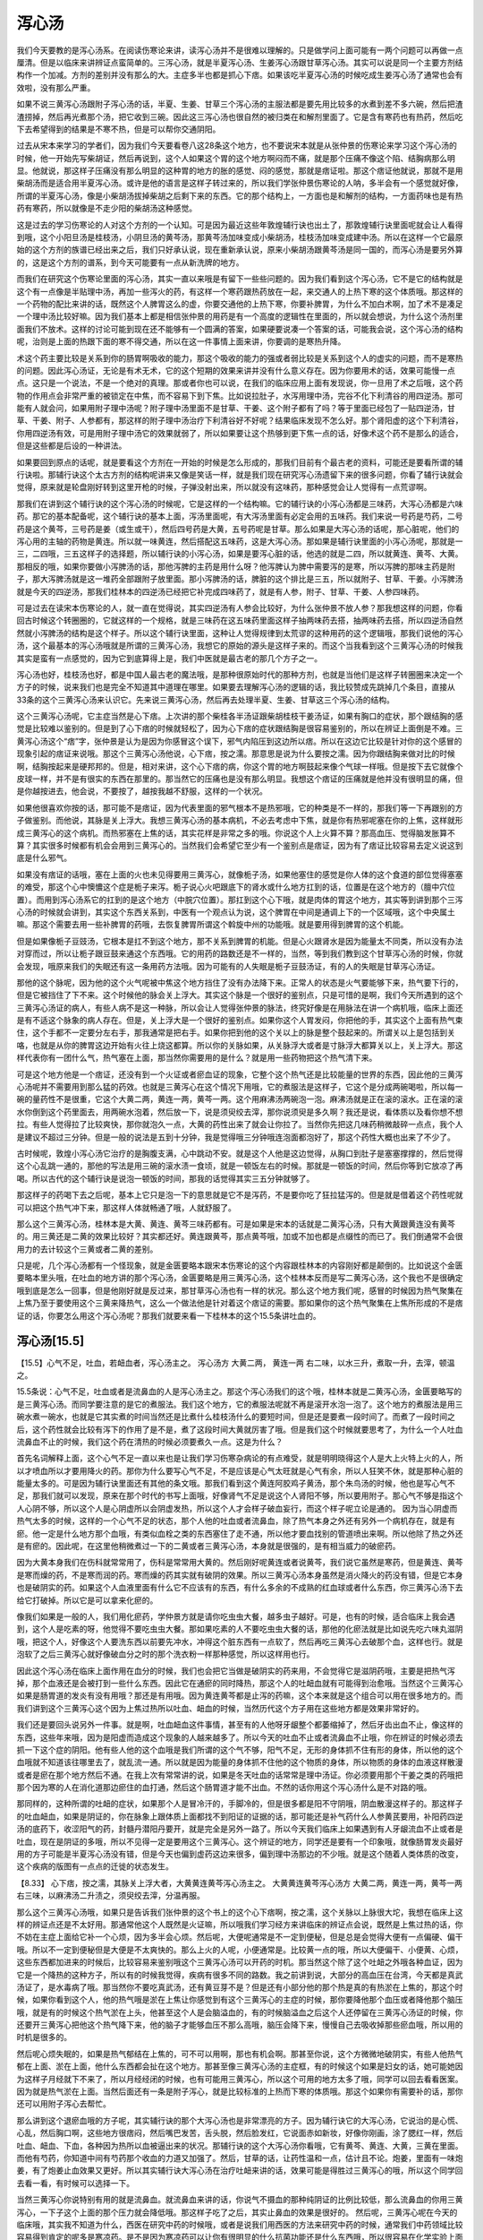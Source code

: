 泻心汤
===========

我们今天要教的是泻心汤系。在阅读伤寒论来讲，读泻心汤并不是很难以理解的。只是做学问上面可能有一两个问题可以再做一点厘清。但是以临床来讲辨证点蛮简单的。三泻心汤，就是半夏泻心汤、生姜泻心汤跟甘草泻心汤。其实可以说是同一个主要方剂结构作一个加减。方剂的差别并没有那么的大。主症多半也都是抓心下痞。如果该吃半夏泻心汤的时候吃成生姜泻心汤了通常也会有效啦，没有那么严重。

如果不说三黄泻心汤跟附子泻心汤的话，半夏、生姜、甘草三个泻心汤的主服法都是要先用比较多的水煮到差不多六碗，然后把渣渣捞掉，然后再光煮那个汤，把它收到三碗。因此这三泻心汤也很自然的被归类在和解剂里面了。它是含有寒药也有热药，然后吃下去希望得到的结果是不寒不热，但是可以帮你交通阴阳。

过去从宋本来学习的学者们，因为我们今天要看卷八这28条这个地方，也不要说宋本就是从张仲景的伤寒论来学习这个泻心汤的时候，他一开始先写柴胡证，然后再说到，这个人如果这个胃的这个地方啊闷而不痛，就是那个压痛不像这个陷、结胸病那么明显。他就说，那这样子压痛没有那么明显的这种胃的地方的胀的感觉、闷的感觉，那就是痞证啦。那这个痞证他就说，那就不是用柴胡汤而是适合用半夏泻心汤。或许是他的语言是这样子转过来的，所以我们学张仲景伤寒论的人呐，多半会有一个感觉就好像，所谓的半夏泻心汤，像是小柴胡汤拔掉柴胡之后剩下来的东西。它的那个结构上，一方面也是和解剂的结构，一方面药味也是有热药有寒药，所以就像是不走少阳的柴胡汤这种感觉。

这是过去的学习伤寒论的人对这个方剂的一个认知。可是因为最近这些年敦煌辅行诀也出土了，那敦煌辅行诀里面呢就会让人看得到哦，这个小阳旦汤是桂枝汤，小阴旦汤的黄芩汤，那黄芩汤加味变成小柴胡汤，桂枝汤加味变成建中汤。所以在这样一个它最原始的这个方剂的族谱已经出来之后，我们只好承认说，现在重新承认说，原来小柴胡汤跟黄芩汤是同一国的，而泻心汤是要另外算的，这是这个方剂的谱系，到今天可能要有一点从新洗牌的地方。

而我们在研究这个伤寒论里面的泻心汤，其实一直以来哦是有留下一些些问题的。因为我们看到这个泻心汤，它不是它的结构就是这个有一点像是半贴理中汤，再加一些泻火的药，有这样一个寒药跟热药放在一起，来交通人的上热下寒的这个体质哦。那这样的一个药物的配比来讲的话，既然这个人脾胃这么的虚，你要交通他的上热下寒，你要补脾胃，为什么不加白术啊，加了术不是凑足一个理中汤比较好嘛。因为我们基本上都是相信张仲景的用药是有一个高度的逻辑性在里面的，所以就会想说，为什么这个汤剂里面我们不放术。这样的讨论可能到现在还不能够有一个圆满的答案，如果硬要说凑一个答案的话，可能我会说，这个泻心汤的结构呢，治则是上面的热跟下面的寒不得交通，所以在这一件事情上面来讲，你要调的是寒热升降。

术这个药主要比较是关系到你的肠胃啊吸收的能力，那这个吸收的能力的强或者弱比较是关系到这个人的虚实的问题，而不是寒热的问题。因此泻心汤证，无论是有术无术，它的这个短期的效果来讲并没有什么意义存在。因为你要用术的话，效果可能慢一点点。这只是一个说法，不是一个绝对的真理。那或者你也可以说，在我们的临床应用上面有发现说，你一旦用了术之后哦，这个药物的作用点会非常严重的被锁定在中焦，而不容易下到下焦。比如说拉肚子，水泻用理中汤，完谷不化下利清谷的用四逆汤。那可能有人就会问，如果用附子理中汤呢？附子理中汤里面不是甘草、干姜、这个附子都有了吗？等于里面已经包了一贴四逆汤，甘草、干姜、附子、人参都有，那这样的附子理中汤治疗下利清谷好不好呢？结果临床发现不怎么好。那个肾阳虚的这个下利清谷，你用四逆汤有效，可是用附子理中汤它的效果就弱了，所以如果要让这个热够到更下焦一点的话，好像术这个药不是那么的适合，但是这些都是后设的一种讲法。

如果要回到原点的话呢，就是要看这个方剂在一开始的时候是怎么形成的，那我们目前有个最古老的资料，可能还是要看所谓的辅行诀啦。那辅行诀这个太古方剂的结构呢讲来又像是笑话一样，就是我们现在研究泻心汤遗留下来的很多问题，你看了辅行诀就会觉得，原来就是轮盘刚好转到这里开枪的时候，子弹没射出来，所以就没有这味药，那种感觉会让人觉得有一点荒谬啊。

那我们在讲到这个辅行诀的这个泻心汤的时候呢，它是这样的一个结构嘛。它的辅行诀的小泻心汤都是三味药，大泻心汤都是六味药。那它的基本配备呢，这个辅行诀的基本上面，泻汤里面呢，有大泻汤里面有必定会用的五味药。我们来说一号药是芍药，二号药是这个黄芩，三号药是姜（或生或干），然后四号药是大黄，五号药呢是甘草。那么如果是大泻心汤的话呢，那心脏呢，他们的泻心用的主轴的药物是黄连。所以就一味黄连，然后搭配这五味药，这是大泻心汤。那如果是辅行诀里面的小泻心汤呢，那就是一三，二四哦，三五这样子的选择题，所以辅行诀的小泻心汤，如果是要泻心脏的话，他选的就是二四，所以就黄连、黄芩、大黄。那相反的哦，如果你要做小泻脾汤的话，那他泻脾的主药是用什么呀？他泻脾认为脾中需要泻的是寒，所以泻脾的那味主药是附子，那大泻脾汤就是这一堆药全部跟附子放里面。那小泻脾汤的话，脾脏的这个排比是三五，所以就附子、甘草、干姜。小泻脾汤就是今天的四逆汤，那我们桂林本的四逆汤已经把它补完成四味药了，就是有人参，附子、甘草、干姜、人参四味药。

可是过去在读宋本伤寒论的人，就一直在觉得说，其实四逆汤有人参会比较好，为什么张仲景不放人参？那我想这样的问题，你看回古时候这个转圈圈的，它就这样的一个规格，就是三味药在这五味药里面这样子抽两味药去搭，抽两味药去搭，所以四逆汤自然然就小泻脾汤的结构是这个样子。所以这个辅行诀里面，这种让人觉得规律到太荒谬的这种用药的这个逻辑哦，那我们说他的泻心汤，这个最基本的泻心汤哦就是所谓的三黄泻心汤，我想它的原始的源头是这样子来的。而这个当我看到这个三黄泻心汤的时候我其实是蛮有一点感觉的，因为它到底算得上是，我们中医就是最古老的那几个方子之一。

泻心汤也好，桂枝汤也好，都是中国人最古老的魔法哦，是那种很原始时代的那种方剂，也就是当他们是这样子转圈圈来决定一个方子的时候，说来我们也是完全不知道其中道理在哪里。如果要去理解泻心汤的逻辑的话，我比较赞成先跳掉几个条目，直接从33条的这个三黄泻心汤来认识它。先来说三黄泻心汤，然后再去处理半夏、生姜、甘草这三个泻心汤的结构。

这个三黄泻心汤呢，它主症当然是心下痞。上次讲的那个柴桂各半汤证跟柴胡桂枝干姜汤证，如果有胸口的症状，那个跟结胸的感觉是比较难以鉴别的。但是到了心下痞的时候就轻松了，因为心下痞的症状跟结胸是很容易鉴别的，所以在辨证上面倒是不难。三黄泻心汤这个“痞”字，张仲景是认为是因为你感冒这个误下，邪气内陷压到这边所以痞。所以在这边它比较是针对你的这个感冒的现象引起的痞证来说哦。那这个三黄泻心汤他说，心下痞，按之濡。那意思是说为什么要按之濡。因为你跟结胸来做对比的时候啊，结胸按起来是硬邦邦的。但是，相对来讲，这个心下痞的病，你这个胃的地方啊鼓起来像个气球一样哦。但是按下去它就像个皮球一样，并不是有很实的东西在那里的。那当然它的压痛也是没有那么明显。我想这个痞证的压痛就是他并没有很明显的痛，但是你越按进去，他会说，不要按了，越按我越不舒服，这样的一个状况。

如果他很喜欢你按的话，那可能不是痞证，因为代表里面的邪气根本不是热邪哦，它的种类是不一样的，那我们等一下再跟别的方子做鉴别。而他说，其脉是关上浮大。我想三黄泻心汤的基本病机，不必去考虑中下焦，就是你有热邪呢塞在你的上焦，这样就形成三黄泻心的这个病机。而热邪塞在上焦的话，其实花样是非常之多的哦。你说这个人上火算不算？那高血压、觉得脑发胀算不算？其实很多时候都有机会会用到三黄泻心的。当然我们会希望它至少有一个鉴别点是痞证，因为有了痞证比较容易去定义说这到底是什么邪气。

如果没有痞证的话哦，塞在上面的火也未见得要用三黄泻心，就像栀子汤，如果他塞住的感觉是你人体的这个食道的部位觉得塞塞的难受，那这个心中懊憹这个症是栀子来泻。栀子说心火吧跟底下的肾水或什么地方扛到的话，位置是在这个地方的（膻中穴位置）。而用到泻心汤系它的扛到的是这个地方（中脘穴位置）。那扛到这个心下哦，就是肉体的胃这个地方，其实等到讲到那个三泻心汤的时候就会讲到，其实这个东西关系到，中医有一个观点认为说，这个脾胃在中间是通调上下的一个区域哦，这个中央属土嘛。那这个需要去用一些补脾胃的药哦，去恢复脾胃所谓这个斡旋中州的功能哦。就是要用得到脾胃的这个机能。

但是如果像栀子豆豉汤，它根本是扛不到这个地方，那不关系到脾胃的机能。但是心火跟肾水是因为能量太不同类，所以没有办法对穿而过，所以让栀子跟豆鼓来通这个东西哦。它的用药的路数还是不一样的，当然，等到我们教到这个甘草泻心汤的时候，你就会发现，哦原来我们的失眠还有这一条用药方法哦。因为可能有的人失眠是栀子豆鼓汤证，有的人的失眠是甘草泻心汤证。

那他的这个脉呢，因为他的这个火气呢被中焦这个地方挡住了没有办法降下来。正常人的状态是火气要能够下来，热气要下行的，但是它被挡住了下不来。这个时候他的脉会关上浮大。其实这个脉是一个很好的鉴别点，只是可惜的是啊，我们今天所遇到的这个三黄泻心汤证的病人，有些人病不是这一种脉，所以会让人觉得张仲景的脉法，终究好像是在用脉法在讲一个病机哦，临床上面还是有不适这个脉象的病人存在。但是，关上浮大是一个很好的鉴别点。如果你这个人胃发闷，你把他的手，其实这个上面有热气束住，这个手都不一定要分左右手，那我通常是把右手。如果你把到他的这个关以上的脉是整个鼓起来的。所谓关以上是包括到关咯，也就是从你的脾胃这边开始有火往上烧这都算。所以你的关脉如果，从关脉浮大或者是寸脉浮大都算关以上，关上浮大。那这样代表你有一团什么气，热气塞在上面，那当然你需要用的是什么？就是用一些药物把这个热气清下来。

可是这个地方他是一个痞证，还没有到一个火证或者瘀血证的现象，它整个这个热气还是比较能量的世界的东西，因此他的三黄泻心汤呢并不需要用到那么猛的药效。也就是三黄泻心在这个情况下用哦，它的煮服法是这样子，它这个是分成两碗喝啦，所以每一碗的量药性不是很重，它这个大黄二两，黄连一两，黄芩一两。这个用麻沸汤两碗泡一泡。麻沸汤就是正在滚的滚水。正在滚的滚水你倒到这个药里面去，用两碗水泡着，然后放一下，说是须臾绞去滓，那你说须臾是多久啊？我还是说，看体质以及看你想不想拉。有些人觉得拉了比较爽快，那你就泡久一点，大黄的药性出来了就会让你拉了。当然你先把这几味药稍微敲碎一点点，我个人是建议不超过三分钟。但是一般的说法是五到十分钟，我是觉得哦三分钟哦连泡面都泡好了，那这个药性大概也出来了不少了。

古时候呢，敦煌小泻心汤它治疗的是胸腹支满，心中跳动不安。就是这个人他是这边觉得，从胸口到肚子是塞塞撑撑的，然后觉得这个心乱跳一通的，那他的写法是用三碗的滚水渍一食顷，就是一顿饭左右的时候。那就是一顿饭的时间，然后你等到它放凉了再喝。所以古代的这个辅行诀是说泡一顿饭的时间，那我的话觉得其实三五分钟就够了。

那这样子的药喝下去之后呢，基本上它只是泡一下的意思就是它不是泻药，不是要你吃了狂拉猛泻的。但是就是借着这个药性呢就可以把这个热气冲下来，那这样人体就畅通了哦，人就舒服了。

那么这个三黄泻心汤，桂林本是大黄、黄连、黄芩三味药都有。可是如果是宋本的话就是二黄泻心汤，只有大黄跟黄连没有黄芩的。用三黄还是二黄的效果比较好？其实都还好。黄连跟黄芩，那点黄芩哦，加或不加也都是点缀性的而已了。我们倒通常不会很用力的去计较这个三黄或者二黄的差别。

只是呢，几个泻心汤都有一个怪现象，就是金匮要略本跟宋本伤寒论的这个内容跟桂林本的内容刚好都是颠倒的。比如说这个金匮要略本里头哦，在吐血的地方讲的那个泻心汤，金匮要略是用三黄泻心汤，这个桂林本反而是写二黄泻心汤，这个我也不是很确定哦到底是怎么一回事，但是他刚好就是反过来，那甘草泻心汤也有一样的状况。那么这个地方我们呢，感冒的时候因为热气聚集在上焦乃至于要使用这个三黄来降热气，这么一个做法他是针对着这个痞证的需要。那如果你的这个热气聚集在上焦所形成的不是痞证的话，你要怎么用这个泻心汤呢？那我们就要来看一下桂林本的这个15.5条讲吐血的。


泻心汤[15.5]
----------------

【15.5】心气不足，吐血，若衄血者，泻心汤主之。
泻心汤方
大黄二两，     黄连一两
右二味，以水三升，煮取一升，去滓，顿温之。
 
15.5条说：心气不足，吐血或者是流鼻血的人是泻心汤主之。那这个泻心汤我们的这个哦，桂林本就是二黄泻心汤，金匮要略写的是三黄泻心汤。而同学要注意的是它的煮服法。我们这个地方，它的煮服法呢就不再是滚开水泡一泡了。这个地方的煮服法是用三碗水煮一碗水，也就是它其实煮的时间当然还是比煮什么桂枝汤什么的要短时间，但是还是要煮一段时间了。而煮了一段时间之后，这个药性就会比较有泻下的作用了是不是，煮了这段时间大黄就厉害了哦。但是我们这个时候就要思考了，为什么一个人吐血流鼻血不止的时候，我们这个药在清热的时候必须要煮久一点。这是为什么？
 
首先名词解释上面，这个心气不足一直以来也是让我们学习伤寒杂病论的有点难受，就是明明晓得这个人是大上火特上火的人，所以才喷血所以才要用降火的药。那你为什么要写心气不足，不是应该是心气太旺就是心气有余，所以人狂笑不休，就是那种心脏的能量太多的。可是因为辅行诀里面还有其他的条文哦。那我们看到这个黄连阿胶鸡子黄汤，那个朱鸟汤的时候，他也是写心气不足，那我们就可以发现，原来在那个时代的书写上面哦，好像肾气不足是说这个人肾阳不够，所以要用附子。那心气不够是指这个人心阴不够，所以这个人是心阴虚所以会阴虚发热，所以这个人才会样子破血妄行，而这个样子呢立论是通的。
因为当心阴虚而热气太多的时候，这样的一个心气不足的状态，那个人他的吐血或者流鼻血，除了热气本身之外还有另外一个病机存在，就是有瘀。他一定是什么地方那个血哦，有类似血栓之类的东西塞住了走不通，所以他才要血找别的管道喷出来啊。所以他除了热之外还是有瘀的。因此呢，在这里他稍微煮过一下的二黄或者三黄泻心汤，本身就是很强的，是有相当威力的破瘀药。
 
因为大黄本身我们在伤科就常常用了，伤科是常常用大黄的。然后刚好呢黄连或者说黄芩，我们说它虽然是寒药，但是黄连、黄芩是寒而燥的药，不是寒而润的药。寒而燥的药其实就有破阴的效果。所以三黄泻心汤本身虽然是消火降火的药没有错，但是它本身也是破阴实的药。如果这个人血液里面有什么它不应该有的东西，有什么多余的不成熟的红血球或者什么东西，你三黄泻心汤下去给它打破掉。所以它是可以拿来化瘀的。
 
像我们如果是一般的人，我们用化瘀药，学仲景方就是请你吃虫虫大餐，越多虫子越好。可是，也有的时候，适合临床上我会遇到，这个人是吃素的呀，他觉得不要吃虫虫大餐。那如果吃素的人不要吃虫虫大餐的话，那他的化瘀法就是比如说先吃六味丸滋阴哦，把这个人，好像这个人要洗东西以前要先冲水，冲得这个脏东西有一点软了，然后再吃三黄泻心去破那个血，这样也行。就是泡软了之后三黄泻心就好像破血分之时的那个洗衣粉一样那种感觉，所以这样用也行。
 
因此这个泻心汤在临床上面作用在血分的时候，我们也会把它当做是破阴实的药来用，不会觉得它是滋阴药哦，主要是把热气泻掉，那个血液还是会被打到一些什么东西。因此它在通瘀的同时降热，那这个人的吐衄血就有可能得到治愈哦。当然这个三黄泻心如果是肠胃道的发炎有没有用哦？那还是有用哦。因为黄连黄芩都是止泻的药嘛，这个本来就是这个组合可以用在很多地方的。而我们讲到这个三黄泻心这个因为上焦过热所以吐血、衄血的时候，当然历代这个方子用在这些地方都是效果非常好的。
 
我们还是要回头说另外一件事。就是啊，吐血衄血这件事情，甚至有的人他呀牙龈整个都萎缩掉了，然后牙齿出血不止，像这样的东西，这些年来哦，因为是阳虚而造成这个现象的人越来越多了。所以今天的吐血不止或者流鼻血不止哦，你在辨证的时候必须去抓一下这个症的阴阳。他有些人他的这个血哦是我们所谓的这个气不够，阳气不足，无形的身体抓不住有形的身体，所以他的这个血哦就不知道该往哪里去了，就乱流一通。所以就是因为能量的身体抓不住他的这个物质的身体，所以物质的身体的血液这样散漫或者是瘀在那个地方然后不通。在我上次有常常讲的说，如果是冬天吐血的话常常是理中汤证。你必须要用那个干姜之类的药哦把那个因为寒的人在消化道那边瘀住的血打通，然后这个肠胃道才能不出血。不然的话你用这个泻心汤什么是不对路的哦。
 
那同样的，这种所谓的吐衄的症状，如果那个人是冒冷汗的，手脚冷的，但是很多都是阳不守阴哦，阴血散漫这样子的。那这样子的吐血衄血，如果是阴证的，你在脉象上跟体质上面都找不到阳证的证据的话，那可能还是补气药什么人参黄芪要用，补阳药四逆汤的底药下，收涩阳气的药，封髓丹潜阳丹要开，就是完全是另外一路了。所以今天我们临床上如果遇到有人牙龈流血不止或者是吐血，现在是阴证的多哦，所以不见得一定是要用这个三黄泻心。这个辨证的地方，同学还是要有一个印象哦，就像肠胃发炎最好用的方子可能是半夏泻心汤没有错，但是今天也偏到虚药这边来很多，偏到理中汤那边的不少哦。就是这个随着人类体质的改变，这个疾病的版图有一点点的迁徙的状态发生。
 
【8.33】 心下痞，按之濡，其脉关上浮大者，大黄黄连黄芩泻心汤主之。
大黄黄连黄芩泻心汤方
大黄二两，黄连一两，黄芩一两
右三味，以麻沸汤二升渍之，须臾绞去滓，分温再服。
 
那么这个三黄泻心汤哦，如果只是告诉我们张仲景的这个书上的这个心下痞啊，按之濡，这个关脉以上脉很大坨，我想在临床上这样的辨证点还是不太好用。那通常他这个人既然是火证嘛，所以哦我们学习经方来讲临床的辨证点会说，既然是上焦过热的话，你不妨在主症上面给它补一个心烦，因为多半会心烦。然后呢，大便呢通常是不一定到便秘，但是总是会觉得大便有一点偏硬、偏干哦。所以不一定到便秘但是大便是不太爽快的。那么上火的人呢，小便通常是。比较黄一点的哦，所以大便偏干、小便黄、心烦，这些东西都加进来的时候后，比较容易来鉴别哦这个三黄泻心汤可以开药的时机。那当然这个除了这个吐衄之外哦各种血证，因为它是一个降热的这种方子，所以有的时候我觉得，疾病有很多不同的路数。我之前讲到说，大部分的高血压在台湾，今天都是真武汤证了，是水毒病了哦。那当然你不要吃真武汤，还有黄豆芽不是？但是还有小部分他的那个热是真的有热淤在上焦的，那这个时候，如果你看到这个人，他的热气哦是淤在上焦让你感觉到有这个三黄泻心的主症的时候，那你要降他那个血压或者降他那个脑压哦，就是有的时候这个热气淤在上头，他甚至这个人是会脑溢血的，有的时候脑溢血之后这个人还停留在三黄泻心汤证的时候，你还要开三黄泻心把他这个热气降下来，他的脑子才能够血压不那么高哦，脑压会降下来，慢慢自己去吸收掉那些瘀血哦，所以用的时机是很多的。
 
然后呢心烦失眠的，如果是热气郁结在上焦的，可不可以用啊，那也有机会啊。那甚至你说，这个方微微地破阴实，有些人他热气郁在上面、淤在上面，他什么东西都会扯在这个地方。那甚至像三黄泻心汤的主症框，有的时候这个如果是妇女的话，她可能她因为这样子月经就下不来了，所以月经经闭的时候，也有可能用三黄泻心，所以这个可用的地方太多了哦，同学可以回去看看医案。因为就是热气淤在上面。当然后面还有一条是附子泻心，就是比较标准的上热而下寒的体质哦。那这个如果你有需要补的话，那你还可以用附子泻心去帮忙。
 
那么讲到这个退瘀血哦的方子呢，其实辅行诀的那个大泻心汤也是非常漂亮的方子。因为辅行诀它的大泻心汤，它说治的是心慌、心乱，然后胸口啊，这些地方很痞闷，然后嘴巴发苦，舌头脱，然后脸发红，它说面赤如新妆，好像你刚画，涂了腮红一样，然后吐血、衄血、下血，各种因为热所以血被逼出来的状况。那辅行诀的这个大泻心汤你看哦，它有黄芩、黄连、大黄，三黄在里面。而他有芍药，你知道中间有芍药那个收血的力道又加强了。然后，甘草的话，让药性温和一点，估计且不论。炮姜，里面有一味炮姜，有了炮姜止血效果又更好。所以其实辅行诀大泻心汤在治疗吐衄来讲的话，效果可能是得胜过三黄泻心的哦，所以这个同学回去看一看，有时候可以选择一下。
 
当然三黄泻心你说特别有用的就是流鼻血。就流鼻血来讲的话，你说气不摄血的那种纯阴证的比例比较低，那么流鼻血的你用三黄泻心，一下子这个上面的那个压力就会降低哦。那这样子吃了之后，其实止鼻血的效果是很好的。
然后呢，三黄泻心呢在今天的临床哦，其实我不知道为什么，西医在研究中药的时候哦，或者是说我们用西医的方法来研究中药的时候，通常我们中药领域比较容易得到肯定的呢多是寒凉药。是不是因为寒凉药可以让你有很明显的什么抗菌功能还是什么东西哦，所以很容易在化学实验上面得到肯定。那你说比较热的药哦，好像就，好像他们不知道该怎么肯定还是怎么样，我不太确定那个逻辑真的是什么。但是呢，像今天呐三黄泻心这种药哦，就变成那种哦，这种比较偏西医研究的人呐特别爱，比如说什么三黄泻心啊作用在咽喉癌什么食道癌患者，在接受化疗的时候用三黄泻心汤来辅助治疗，可以争强这个人体的免疫力什么，然后复原情况比较好。
 
那要不然的话现在台湾好像前阵子听说，有一个什么组织在找一些什么艾滋病的患者哦，然后说是用这个三黄提炼的东西来抗艾滋什么什么的，然后就是让他们比较不发病，找做这种实验之类的。这个东西我也不知道该怎么说，基本上你说三黄泻心这种东西如果你吃一点点的话，或者是短期间吃的话，它通常是提升一个人的免疫力。就好像你身体如果有一些寒药进来哦，会刺激你的身体去产生热能，去把这个寒气平衡回来。所以少量而短期的寒药往往是有能力去振奋一个人的免疫机能的。可是如果你短期少量的用药研究发现这个人免疫机能提升了，我认为你就认为这个药可以3个月、5个月，1年、2年的吃下去，这是有一点奇怪的。因此到今天这个所谓的三黄剂呢是可以提升免疫机能的这种药物哦，这种说法我觉得在中医的临床上面还是不能轻易地肯定这件事情。
 
你如果继续地吃，大概一个礼拜以后你的免疫力就不会再提升了，然后再继续地吃，可能白头发就开始一根一根的冒出来了哦，就是又寒又破阴的药。这样子的状况还是会有，但是今天的这些研究者哦就蛮喜欢这一套的啦，也不知道该怎么讲这件事情了哦。但是我们至少有个底哦，就是我觉得用这样的方式去研究这个三黄哦，其实没有什么意思了哦，但是现在就有一点这样的味道。


附子泻心汤证[8.34]
-----------------------

【8.34】 心下痞，而复恶寒者，附子泻心汤主之。
附子泻心汤方
大黄二两，黄连一两，黄芩一两，附子一枚（炮去皮，破，别煮取汁）
右四味，切三味，以麻沸汤二升渍之，须臾绞去滓，纳附子汁，分温再服。
 
认识了三黄泻心之后，我们就可以看一看后面的一条附子泻心汤。宋本在恶寒后面还有两个字是“汗出”。我想，又恶寒又汗出，这个主症是比较完整的哦。因为，我们要用到附子的时机就是，阳虚而自汗嘛，在太阳来讲。所以他又会怕冷又会出很多汗，就是冒冷汗就是汗流不止，那你就知道该用附子了。那么上面的热呢，你用三黄去退。下面的这个阳气不足呢，你用附子去补足，那这是一个很好的搭配。不过它的煮服法呢，就变成说三黄要用泡这个杯面的方法来处理。然后呢附子呢是你如果不煮45分钟到一个钟头恐怕还有毒性的药。所以你就，附子另外去煮一碗附子的汤，然后三黄来快速泡一个三黄茶，然后在喝的时候加到一起喝下去。
 
三黄泻心汤，如果我们在伤寒论里头要给它贴一个标签的话，我们称之为火痞，就是这个火证之痞。如果你是附子泻心汤的话，他的这个症状，往往那个病人会让你看得到蛮明显的就是，上半身呐觉得很热，要扇扇子，出大汗，干，这样子的感觉。可是呢他的脚哦是要裹棉被的，是觉得脚很怕冷的。就是上热和下寒不得交通的时候，这个三黄跟附子的这个药物是有用的。当然你会说，上热下寒不是栀子豆鼓嘛。哦我说栀子豆鼓是扛在这个地方用的哦（膻中穴位置），那三黄泻心那个痞，我想用泻心汤我们在伤寒的世界我们还是以痞证来抓主症哦。那有个痞的话那就是扛在这个地方（中脘穴位置）的话，那就是三黄剂跟附子剂的联合作用。所以这个上热下寒是蛮好用的。

当然我们在如果要整个伤寒论的条文一起来做思考的话，会有一点地方会觉得好像有一点头大。就是我们之前教到这个肾气丸的时候，有讲到所谓的引火归元法。那这个火不归元也是上热下寒呐，那这个如果是以后啊教到完全的阴证的时候也有这个所谓的戴阳证，就是阴寒太盛，阳气外脱，也是脸红红的啊。那个阳气像戴帽子一样被逼着浮在表面了，那你说戴阳证跟附子泻心汤证跟火不归元的肾气汤证或者引火汤证，那这个差别到底在哪里？我倒是只能这样说啊，就是火不归元的症状好像我们之前有教比较清楚的是什么膝盖发冷啊然后脸的什么地方发炎，那个膝盖发冷这个地方比较能够让你看到你需要的是更把这个阳气往下引导的药物。
 
那这个附子泻心汤基本上我们主症，如果是照伤寒论就是抓个痞证啊。如果完全没有痞证的话，你可能会只能说知道自己是在以一个病机的角度在开药哦，那就是试试看。至于说戴阳病，张仲景的话是写通脉四逆汤，但是实际上我们今天是用白通汤治疗比较多。那个戴阳证我想以后哦学了阴证的部分，同学会比较熟悉了，也不是那么急着要在这个时候一定要分辨出来。但是一般而言的上热下寒，那我想用附子泻心汤还是一个不错的选择。那这个地方他就已经开始告诉你说泻心汤哦，是上面的热跟下面的寒不能够交通所形成的一种疾病。那有了这样的一个思考的根底的话，我们就可以比较方便说回头去看这个半夏泻心汤。


半夏泻心汤证[8.28]
--------------------------

这个半夏泻心汤，跟这个生姜泻心汤，甘草泻心汤，都是从同一个主方里头调整药味弄出来的。那这个结构是什么呢？在这个敦煌辅行诀里面呢，是有五个方子，是救逆五泻汤，就是误治了之后，他的这个体质产生了问题。比如说救逆用的泻心汤它就写说，这个人阳气一向很够，可是你误用了下法，于是邪气就陷进来，变成心下痞满，然后呢吃不下饭，拉肚子，肚子咕噜咕噜响，就是基本的泻心汤证哦，就是三泻心汤的那个泻心汤证。那它就说，这个时候你要用的方子呢就是黄芩、黄连、人参、甘草、干姜哦，那另外一个版本是说有大枣。
 
半夏泻心汤方
半夏半升（洗），黄芩三两，干姜三两，人参三两，甘草三两（炙），黄连一两，大枣十二枚（劈）
右七味，以水一斗，煮取六升，去滓，再煎取三升，温服一升，日三服。
 
那么这个方剂是怎么来的呢？这个方剂是这样子哦，救逆五泻汤的结构是小泻心汤的前两味药，那小泻心汤的前两味药是黄连跟黄芩嘛。所以黄连、黄芩两味药再加上它的次一脏的这个小补汤的前三味药。像敦煌辅行诀的这个小补汤呢，是有三味药是可以拿来跟它的——跟做成大补汤的时候跟它的前一脏去公用的哦。那敦煌的小补脾汤，我们说心脏是火脏，脾脏是土脏，火生土。那小补脾汤呢是三两的人参、甘草、干姜，然后再加一两的白术。因为这个五脏补汤各有一个中轴药，白术是其中一个中轴药。然后就是到时候你做成大补汤的时候，这个加下面一个脏的那什么东西结构的时候，它这个药是不用动它的。因此呢它的基本结构就是这样子的话，小泻汤前两味药加上下一个脏的小补汤的前三味药，那这样子加到一起是救逆泻心汤，那误下造成心下痞的救逆泻心汤的基本结构是这样子转轮盘来的。所以照这个敦煌辅行诀的太古时代的用药逻辑，白术刚好是排除在外的，就是这样而已。所以你说有什么道理，辅行诀的道理我是搞不清楚的，但是就是这么一回事了，它的逻辑上是这样子。那这样的一个基本逻辑，我们再加一些这个，半夏啦再加一点大枣啦，就变成今天的半夏泻心汤了哦。当然药剂上面我们还是以开药的时候大约是以这个张仲景的这个剂量为准了。
 
金匮要略17-10：呕而肠鸣，心下痞者，半夏泻心汤主之。
 
半夏泻心汤主症当然还是抓心下痞啦。那么，你说半夏泻心汤它的这个条文，我们在这边8.28条看到的条文其实不太够。就是它的这个辨证点只是一个痞证，然后比较没有压痛。那我们今天要抓主症会觉得这样子好像不太够，所以因此我们通常都请出金匮要略里面的一条，但这条我们的桂林本没有。就是金匮要略在说这个半夏泻心汤的用法的时候是说：呕而肠鸣，心下痞者。也就是这个人的病是心下痞之外，他的征兆是容易呕吐，然后肚子会咕噜咕噜响。这个肚子哦咕噜咕噜响这件事情其实是肚子里面虚寒的时候会有的现象，并不是实热。就像同学如果是热利，你有没有那种拉出来的大便是烫屁股的，然后而且是这个比较臭的那种的拉肚子。其实你在热利的时候啊，那个大便喷出来的时候，好像是你的屁股在噗一个，挤东西出来的那种感觉，可是肚子咕噜咕噜响的情况并不多，肚子咕噜咕噜响的时候其实寒证比较多一点点。当你的肠胃道它的那个，好像是基本的那种吸收营养的能力不好的时候哦，它会努力地想要动，变成一种代偿反应。所以肠鸣的话，至少在张仲景的书里面，指向寒证的机会是比较多的，指向热证是比较少的，就是他脾胃这个地方还是不够热的。
 
那这样的一种上热而下寒的现象，我也说了，在仲景医学里面就这样很单纯地把它认为，这就是外面的，当初你这个抵抗力跟病在打的那个热邪哦陷进来，然后你里面又因为误下而空掉、虚掉、冷掉了，那这个时候这个热跟这个寒杠在这边产生这个症状。那我上堂课也跟同学讲说，其实这个症状，心下痞的这一堆东西啊，今天台湾这种病号可不少啊。大家说我的胃发闷、发胀，医生说我是慢性肠胃炎、浅表型胃炎，然后什么轻微型胃溃疡，就是有的没的都是心下痞的症状嘛。可是我就说，如果这个东西果真是能量的世界发生这样的状况，你在肉体上面开多少什么，不要吃这个不要吃那个，什么制酸剂，又什么肠胃蠕动促进剂，又肠胃蠕动抑制剂，你吃那么多东西那个能量的身体那个地方还是没有好，就是很可怜哦，就是当我们学了仲景医学之后，我觉得至少这种可怜你不用再挨受了，就是用这个中药方子就可以让你过得还不错，就是这个病要解决是比较容易的，不用这样子长年累月地拖下去，是这样的一个思考。
 
那么半夏泻心汤，如果我们要抓一个提纲的话，如果同学觉得因为这几个方剂很类似哦，可能同学们会有一些分不清楚，那同学你就至少记住一件事情，三个泻心汤都有可能会有肚子咕噜咕噜响或者拉肚子的现象，然后心下痞那也是都差不多。那我一般说这个人胃的机能不好，我们会觉得，你要抓主症的话，心下痞而容易吐的，半夏泻心汤。心下痞而会一直嗝气出来的，那要吃饱了之后，会有一个气嗝出来的，那个是生姜泻心汤。如果心下痞而烦躁失眠的是甘草泻心汤。就是如果你什么都不要学，你至少这三段话把它背下来，这样子来抓主症。这是一般临床的用法。那么当然因为金匮要略讲的这个说法，所以我们有的时候，医家对于半夏泻心汤也会给它一个比较好记的标签，就是半夏泻心汤它的痞我们称之为痰痞哦，标签是说这个人有痰，才要用半夏嘛。那么，如果说症的话，我们就会称之为呕利痞，就是这个人呢有吐有拉有痞，那这样子的时候，半夏泻心汤就可以用下去了。
 
那么，我在看这个啊，半夏泻心汤的时候啊，会觉得它的方剂结构来讲，你说这个人因为他容易有呕吐或者容易有痰饮，有的人吃了半夏泻心汤大便会拉出痰来的哦。所以他或许真的是痰证，就是这个痞证里面是让身体里面的痰饮哦造成问题的。它的药方里面，其实我们从前学过小柴胡汤，我们知道小柴胡汤的结构来讲的话，其实无所谓寒热，这个里面的半夏呀跟这个黄芩之类的药，它的寒热就已经对消灭完了。所以小柴胡汤还好，就是人参、大枣、生姜都暖一点点，然后柴胡、黄芩寒一点点，这样子加到一起来之后没有什么寒热哦，柴胡汤至少不太会把人喝寒掉。那么这个半夏泻心汤呢，理论上也是不会把人吃寒掉的药，因为这个半夏跟黄芩就当做对消灭了。那这个黄连才一两，那这个干姜有三两，那感觉上黄芩跟干姜也是很平衡的，哦黄连跟干姜也是可以平衡的。就干姜如果是三两的量，它的热度是足以跟黄连的这个一两能够相抗衡的。
 
但是哦，非常讨厌的就是今天开药，明明就是一个半夏泻心汤证，你用半夏泻心汤哦常常失手。这有几个点可以讲嘛，首先是，你说这个人的胃啊闷痛闷痛，隐隐作痛，你说他是发炎吗。今天这种胃在闷痛闷痛的人啦，很多人那个是寒痛啦。那寒痛的人他的心，他的心下也是心下痞那是没有错了，只是那个心下痞就不是越按越不舒服的心下痞，是那种你的手按下去，他说你的手不要拿开好不好的心下痞。
 
那另一种的心下痞的那个胃痛哦，那就偏到理中汤证去。我想我们今天这种长期吃生冷哦，像我要制造一个寒证的胃痛是很容易的，我光是喝什么高山茶什么多喝两杯哦，就会隐隐有点痛了，因为它寒了就冲起来了。那这样的病那也不一定是形成痞证啦。我说，对我来讲，如果是高山茶喝很多的话，我可能那个症状是，那个胃寒的症状就变成吴茱萸汤证。就是我会开始觉得反胃又头痛，被食物寒到的时候，有很多可能的局面哦，那我说吴茱萸汤证也有可能，不然的话，理中汤证的那个胃痛也是有可能的。但是这个喜按的胃痛，所以你要知道一下这个人的饮食习惯，你才能决定他是不是半夏泻心汤的适应症。
 
如果你是这种寒证哦，你吃半夏泻心汤不会好，越吃越糟。那我们有时候说这个人不是胃胀，他是所谓的这个胃中嘈杂这种，就吃东西吃下去好像有点闷闷地不舒服的那种感觉，不爽不爽的，那你说他是半夏泻心汤证嘛，可以开半夏泻心汤了吗？又不对。通常哦，如果是吃素的患者，你开半夏泻心汤脾胃就倒掉了。我们有时候医学界会说个笑话，就是说，吃肉的人呢要虚就阳虚嘛，吃素的人要虚就阴阳两虚嘛，就是之类的说法，就是随便讲讲。也就是说，当一个人的身体能量果真不够的时候，你即使用泻心汤还是可能把他脾胃开倒掉。其实我不要去嘲笑吃素的人耶，我就是心下痞吃泻心汤脾胃会倒掉的人耶。我吃了这个半夏泻心汤什么之后，以为它是寒热平衡的，可是之后就没有胃口吃饭了，就是脾胃就倒了，你再吃多就开始拉肚子或者长白头发。就是体质本来就比较偏虚寒的人，吃泻心汤脾胃很容易倒。所以这种情况的话，一呢就是做一些加减味，然后二呢就是你可能要换到虚劳药。
 
这样同学下课的时候哦，自己可以翻一个地方瞄一眼，就是我们这个哦桂林本哦的这个热病篇还有一个地方是用这个泻心汤的。那个热病篇，是讲血分上火，那基本上就是发炎嘛，什么病都不是，就是发炎。那在这个5.14条，它就有另外一个版本的二黄泻心汤。这个纯粹的发炎这件事情不关系到瘀血，不关系到要冲，所以不用大黄，它的二黄是黄连黄芩，然后煮了用来消炎的泻心汤，那就是另外一个泻心汤的路数。那这个同学，5.14条下课自己看一下哦。那我们等一下再来继续讲这个泻心汤在临床上使用时候的一些问题。
 
如果我们就把半夏泻心汤当做是这个三泻心汤的一个基本的状况来看待的话。我说，它的几个在临床上面我们在会遇到的一点小问题是这样子的哦。一个是张仲景说的心下痞这件事情呢，到底是针对感冒误下所引起的人体的一种能量上面的不调和的状态。因此呢其实这三泻心汤哦，临床上最好用的时候，的的确确就是感冒的时候转成坏病变成的心下痞是最有效。就是如果你感冒到第几天不小心忍不住吃了一杯果汁或什么的，然后变成心下痞了，其实那个时候是最有效的。
 
那一旦你把它拿来借用在杂病哦这个什么吐逆痞之类的东西的时候，它的力道上面其实已经隔一层了。因为你说，一个人的肠胃不好这件事情，是不是果真就是上热下寒的这个泻心汤的这个体质呢？其实是不一定的。所以，如果我们是一般杂病来用泻心汤的话呢，就会有的时候稍微隔了一层。可是，即使是隔了一层，它还是一个在今天在临床可以说是流行而好用的方哦，就是这个，你说急性的肠胃炎会不会用到泻心汤？如果你要拿肠胃炎这种东西来这种西医的病名来带到我们的伤寒论的话，其实急性的呢，往往都是落在这个葛根芩连汤、葛根汤、葛根加半夏汤或者是黄芩汤。如果是肚子绞痛的热痢那是黄芩汤。
 
那么就像昨天的礼拜六的课，下课的时候，有同学说最近好像感冒流行着一得就又吐哦又拉之类的，同学有没有这种感觉啊，你们周遭的人有没有。那一感冒就又吐又拉那是什么方啊，是照伤寒论是葛根加半夏汤，这个太阳、阳明合病的时候人会自下利的，那个时候就是葛根汤主之。那如果这个人会呕吐的话就是葛根汤再加半夏。当然如果你是纯粹的就是热利而不通，那就是葛根芩连汤。但是以葛根这味药为主轴的，我们称为逆流挽舟法。
 
就是说，因为这个人体向上升的这个水气还没有到头就在后脑勺被截断了，所以这个无形的这个水的这个水精之气掉下来了，因此你身体的水也跟着掉下来了，所以就热利不止，因为要过了头顶才会变成冷水气嘛，还没有过头顶还是热水气，就这个样子，在底下这样子拉肚子。而这个东西也是一个形而上的病，这种形而上的病你到西医去打点滴啊或者什么我就觉得搔不着痒处。你如果那个时候吃对了葛根汤，哦吃对了葛根芩连汤那一下子就好了哦，这是急性的。但是我们之后条文还有一个协热利，那个是桂枝人参汤，人参汤就是理中汤嘛，就是脾胃寒的然后表邪还没有解那这种情况也是有的。所以最近如果是流行这种感冒的话，同学啊读过的书就要稍微有一点印象哦，来的时候你可以医得轻轻松松的。
 
我想学了伤寒论嘛，人就会多了一种兴趣就是生病，不是吗。就是如果这些招数你看，好一阵子都没有流行这个一感冒又吐又拉的，好像放了你都要把条文忘记了，好歹它是要流行一下，帮助我们恢复医术嘛。所以，有人说，欣赏大家生病哦，就会觉得学中医是充满快乐的哦。那大家太平无事的时候呢，我们就说这个好像中医就有一点这个狡兔死走狗烹的一种感觉了。这个这是学中医的一种无奈哦，喜欢看到人的不幸。
 
那这个半夏泻心汤呢，我们在临床上面制造的那种，我们说如果一个人他这个胃就是这样闷胀闷胀的那种感觉哦。今天的人可能一般会把说成叫做浅表型胃炎嘛。那如果你有，因为你按了之后也不是剧痛，但是按了之后更不舒服，这个心下痞哦。它多少是要有一些热，这个热如果你用西医的讲法，就是这个胃总要有一点发炎嘛。他能证明它是有热，有热才会讨厌你按嘛。如果是寒证就不讨厌你按啦。那这个热的话，这种浅表型胃炎，如果你要说脉的话，通常是右关脉哦，比较浮而细。不见得是像那个三黄泻心汤，那个鼓出来的。鼓出来的也有，但是右关脉是浮而细，就好像我们说左关脉如果浮而细的话是酸枣仁汤的脉，那这个右关脉如果浮而细的话，是这个半夏泻心汤为主的这个三泻心汤的。

那这个右关脉这个浮而细就有一点点发炎，可是整体来讲，又是比较气虚的状态。那这样的状态的话，泻心汤没有机会挡得到。当然我要说现在的台湾人吃泻心汤脾胃倒的很多，所以你可能泻心汤要和理中汤或者泻心汤，那理中汤有白术要不要加啊，随便啦，这个时候随便了。或者是泻心汤和四君子、五味异功、香砂六君。总之就是说，本来这个结构上面没有问题的泻心汤哦，临床上好像今天吃到脾胃倒的还不少。所以你要自己把它再加一些补强脾胃的药哦，这是一点。那么，当然我们也说急性肠胃炎，就是急性的感冒的急性来的心下痞，泻心汤有用。可是急性的肠胃炎，那个不归泻心汤管，我们刚刚讲那个其他的方子来管。然后呢，在这个比较好用特有效的这个就是胃胀，容易拉肚子，容易呕吐，就是症状都齐全的这种慢性的肠胃炎的症状，当然半夏泻心汤是好用的。

可是呢，你也要记得一件事哦，我们之前在讲虚劳底的时候，还加了两个跟肠胃有关系的事情。一个是，如果你是虚劳底的人，你的那个所谓的发炎哦恐怕是你的肠胃道对磨伤了，都没有办法自我痊愈的那种生长能力不足。那种是，如果是经方的话，是黄芪建中汤；如果是时方的话，是归脾汤，就是这样子。所以，我觉得现在这种中医哦一把脉，哦你这个有胃炎的症状或者有轻微的胃溃疡的现象，这个最对症的药就是泻心汤开下去，一开这个人就倒，这种还是很多，因为那个人是虚劳底的。因此，这个时候你就要换成归脾汤或者黄芪建中汤，然后从虚劳来论治。当然了，归脾汤有一点暖度，黄芪建中汤里面有桂枝。如果你不幸放的是热性比较重的那种肉桂的话，那反而刺激发炎，痛的更厉害是不是。所以你这个泻心汤跟虚劳的药，自己要做一个配比哦，做一个调节。所以当然好用的情况还是多，但是这种种的状况之下，你要有一个心理准备哦。就是这个用药的调节，要知道一下。

那另外就是这种消化轴的问题哦，这个泻心汤证也好或者是之后会教的那个旋覆代赭汤证，就是这个人呐这个地方有点塞啊上逆的那种问题。那我们在虚劳篇还讲一个消化轴瘀血的问题，所以你要设法用一些化瘀的药。今天的人消化轴瘀血的人很多哦，所以，那消化轴瘀血的人啊，辨证点不是说是节气变化的时候特别明显吗，这两天不是清明吗。有没有人就是到了清明那两天觉得全身都不对劲了，有的话，那可能就是消化轴瘀血了。如果你有刚好有心下痞的症状，你可能要那个化瘀的药哦，什么五灵脂跟人参做个药丸吞一吞，或者是炒猪肉炒成碳吃一吃哦，那是另外一路，所以这些东西哦都要知道，我们再来面对所谓的一般俗称肠胃炎哦比较能够掌握。那这个是，大概是半夏泻心汤是这样子。
